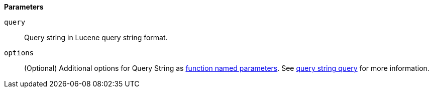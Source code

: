 // This is generated by ESQL's AbstractFunctionTestCase. Do no edit it. See ../README.md for how to regenerate it.

*Parameters*

`query`::
Query string in Lucene query string format.

`options`::
(Optional) Additional options for Query String as <<esql-function-named-params,function named parameters>>. See <<query-dsl-query-string-query,query string query>> for more information.
